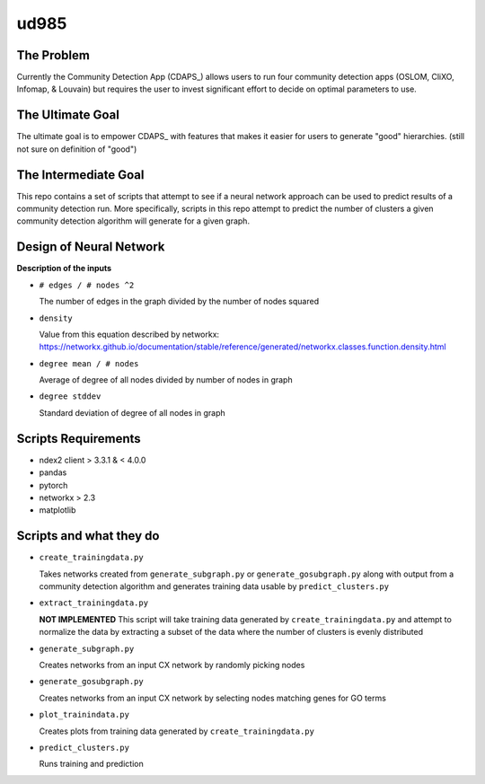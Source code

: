 
.. _CDAPS:https://github.com/idekerlab/cy-community-detection

ud985
=====

The Problem
-----------

Currently the Community Detection App (CDAPS_) allows users
to run four community detection apps (OSLOM, CliXO, Infomap, & Louvain)
but requires the user to invest significant effort to decide on
optimal parameters to use.


The Ultimate Goal
-----------------

The ultimate goal is to empower CDAPS_ with features that makes it
easier for users to generate "good" hierarchies. (still not sure on definition of "good")


The Intermediate Goal
---------------------

This repo contains a set of scripts that attempt to see if
a neural network approach can be used to predict results of
a community detection run. More specifically, scripts in
this repo attempt to predict the number of
clusters a given community detection algorithm will
generate for a given graph.

Design of Neural Network
------------------------


.. image:: docs/images/predictclustersgraph.png

**Description of the inputs**

* ``# edges / # nodes ^2``

  The number of edges in the graph divided by the number of nodes squared

* ``density``

  Value from this equation described by networkx:
  https://networkx.github.io/documentation/stable/reference/generated/networkx.classes.function.density.html

* ``degree mean / # nodes``

  Average of degree of all nodes divided by number of nodes in graph

* ``degree stddev``

  Standard deviation of degree of all nodes in graph



Scripts Requirements
--------------------

* ndex2 client > 3.3.1 & < 4.0.0
* pandas
* pytorch
* networkx > 2.3
* matplotlib

Scripts and what they do
------------------------

* ``create_trainingdata.py``

  Takes networks created from ``generate_subgraph.py`` or ``generate_gosubgraph.py``
  along with output from a community detection algorithm and generates training
  data usable by ``predict_clusters.py``

* ``extract_trainingdata.py``

  **NOT IMPLEMENTED** This script will take training data
  generated by ``create_trainingdata.py`` and attempt to normalize the data
  by extracting a subset of the data where the number of clusters is
  evenly distributed

* ``generate_subgraph.py``

  Creates networks from an input CX network
  by randomly picking nodes

* ``generate_gosubgraph.py``

  Creates networks from an input CX network
  by selecting nodes matching genes for GO terms

* ``plot_trainindata.py``

  Creates plots from training data generated by ``create_trainingdata.py``

* ``predict_clusters.py``

  Runs training and prediction
